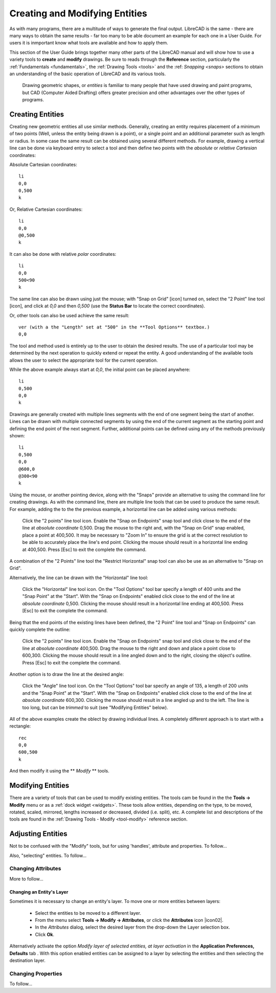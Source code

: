 .. User Manual, LibreCAD v2.2.x


.. _drawing:

Creating and Modifying Entities
===============================

As with many programs, there are a multitude of ways to generate the final output.  LibreCAD is the same - there are many ways to obtain the same results - far too many to be able document an example for each one in a User Guide.  For users it is inmportant know what tools are available and how to apply them.

This section of the User Guide brings together many other parts of the LibreCAD manual and will show how to use a variety tools to **create** and **modify** drawings.  Be sure to reads through the **Reference** section, particularly the :ref:`Fundamentals <fundamentals>`, the :ref:`Drawing Tools <tools>` and the :ref: `Snapping <snaps>` sections to obtain an understanding of the basic operation of LibreCAD and its various tools.

 Drawing geometric shapes, or *entities* is familiar to many people that have used drawing and paint programs, but CAD (Computer Aided Drafting) offers greater precision and other advantages over the other types of programs.  



Creating Entities
-----------------

Creating new geometric entities all use similar methods.  Generally,  creating an entity requires placement of a minimum of two points (Well, unless the entity being drawn is a point), or a single point and an additional parameter such as length or radius.  In some case the same result can be obtained using several different methods.  For example, drawing a vertical line can be done via keyboard entry to select a tool and then define two points with the *absolute* or *relative* *Cartesian* coordinates:

Absolute Cartesian coordinates:

::

   li
   0,0
   0,500
   k


Or, Relative Cartesian coordinates: 

::

   li
   0,0
   @0,500
   k

It can also be done with relative *polar* coordinates:

::

   li
   0,0
   500<90
   k

The same line can also be drawn using just the mouse; with "Snap on Grid" [icon] turned on, select the "2 Point" line tool [icon], and click at *0,0* and then *0,500* (use the **Status Bar** to locate the correct coordinates).

Or, other tools can also be used achieve the same result:

::

   ver (with a the "Length" set at "500" in the **Tool Options** textbox.)
   0,0

The tool and method used is entirely up to the user to obtain the desired results. The use of a particular tool may be determined by the next operation to quickly extend or repeat the entity.  A good understanding of the available tools allows the user to select the appropriate tool for the current operation.

While the above example always start at *0,0*, the initial point can be placed anywhere:

::

   li
   0,500
   0,0
   k

Drawings are generally created with multiple lines segments with the end of one segment being the start of another.  Lines can be drawn with multiple connected segments by using the end of the current segment as the starting point and defining the end point of the next segment.  Further, additional points can be defined using any of the methods previously shown:

::

   li
   0,500
   0,0
   @600,0
   @300<90
   k

Using the mouse, or another pointing device, along with the "Snaps" provide an alternative to using the command line for creating drawings.  As with the command line, there are multiple line tools that can be used to produce the same result.  For example, adding the to the the previous example, a horizontal line can be added using various methods:

   Click the "2 points" line tool icon.
   Enable the "Snap on Endpoints" snap tool and click close to the end of the line at *absolute coordinate* 0,500.
   Drag the mouse to the right and, with the "Snap on Grid" snap enabled, place a point at 400,500.  It may be necessary to "Zoom In" to ensure the grid is at the correct resolution to be able to accurately place the line's end point.  Clicking the mouse should result in a horizontal line ending at 400,500.
   Press [Esc] to exit the complete the command.

A combination of the "2 Points" line tool the "Restrict Horizontal" snap tool can also be use as an alternative to "Snap on Grid". 

Alternatively, the line can be drawn with the "Horizontal" line tool:

   Click the "Horizontal" line tool icon.
   On the "Tool Options" tool bar specify a length of 400 units and the "Snap Point" at the "Start".
   With the "Snap on Endpoints" enabled click close to the end of the line at *absolute coordinate* 0,500.  Clicking the mouse should result in a horizontal line ending at 400,500.
   Press [Esc] to exit the complete the command.

Being that the end points of the existing lines have been defined, the "2 Point" line tool and "Snap on Endpoints" can quickly complete the outline:

   Click the "2 points" line tool icon.
   Enable the "Snap on Endpoints" snap tool and click close to the end of the line at *absolute coordinate* 400,500.
   Drag the mouse to the right and down and place a point close to 600,300.  Clicking the mouse should result in a line angled down and to the right, closing the object's outline.
   Press [Esc] to exit the complete the command.

Another option is to draw the line at the desired angle:

   Click the "Angle" line tool icon.
   On the "Tool Options" tool bar specify an angle of 135, a length of 200 units and the "Snap Point" at the "Start".
   With the "Snap on Endpoints" enabled click close to the end of the line at *absolute coordinate* 600,300.  Clicking the mouse should result in a line angled up and to the left.  The line is too long, but can be *trimmed* to suit (see "Modifying Entities" below).

All of the above examples create the oblect by drawing individual lines.  A completely different approach is to start with a rectangle:

::

   rec
   0,0
   600,500
   k

And then modify it using the ** *Modify* ** tools.


Modifying Entities
------------------

There are a variety of tools that can be used to modify existing entities.  The tools cam be found in the the **Tools -> Modify** menu or as a :ref:`dock widget <widgets>`.  These tools allow entities, depending on the type, to be moved, rotated, scaled, mirrored, lengths increased or decreased, divided (i.e. split), etc.  A complete list and descriptions of the tools are found in the :ref:`Drawing Tools - Modify <tool-modify>` reference section.




Adjusting Entities
------------------

Not to be confused with the "Modify" tools, but for using 'handles', attribute and properties.  To follow...

Also, "selecting" entities.  To follow...


Changing Attributes
~~~~~~~~~~~~~~~~~~~

More to follow...

Changing an Entity's Layer
``````````````````````````

Sometimes it is necessary to change an entity's layer. To move one or more entities between layers:

	- Select the entities to be moved to a different layer.
	- From the menu select **Tools -> Modify -> Attributes**, or click the **Attributes** icon |icon02|.
	- In the *Attributes* dialog, select the desired layer from the drop-down the Layer selection box.
	- Click **Ok**.

Alternatively activate the option *Modify layer of selected entities, at layer activation* in the **Application Preferences, Defaults** tab .  With this option enabled entities can be assigned to a layer by selecting the entities and then selecting the destination layer.




Changing Properties
~~~~~~~~~~~~~~~~~~~

To follow...


